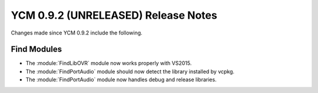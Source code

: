 YCM 0.9.2 (UNRELEASED) Release Notes
************************************

.. only:: html

  .. contents::

Changes made since YCM 0.9.2 include the following.

Find Modules
------------

* The :module:`FindLibOVR` module now works properly with VS2015.
* The :module:`FindPortAudio` module should now detect the library installed by vcpkg.
* The :module:`FindPortAudio` module now handles debug and release libraries.
